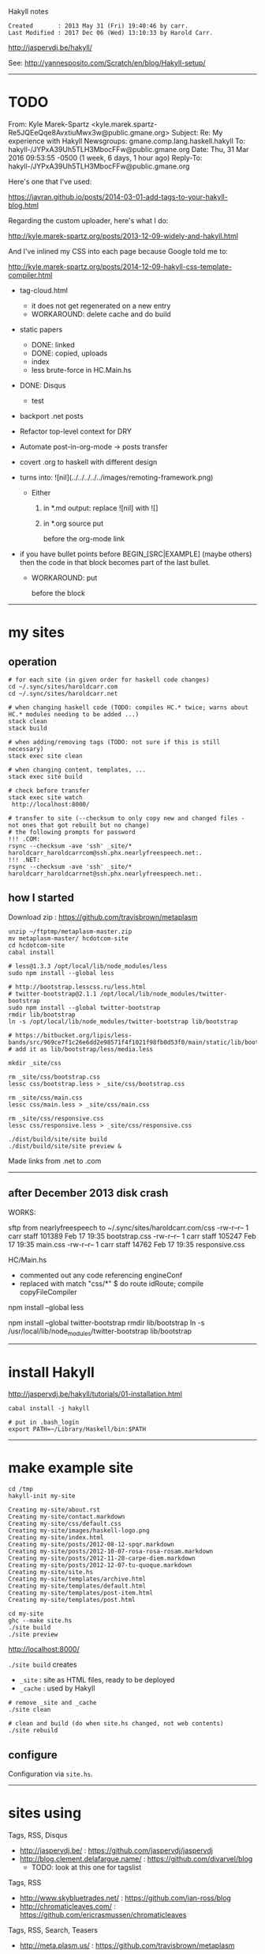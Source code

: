 Hakyll notes

#+BEGIN_EXAMPLE
Created       : 2013 May 31 (Fri) 19:40:46 by carr.
Last Modified : 2017 Dec 06 (Wed) 13:10:33 by Harold Carr.
#+END_EXAMPLE

[[http://jaspervdj.be/hakyll/]]

See:
http://yannesposito.com/Scratch/en/blog/Hakyll-setup/

------------------------------------------------------------------------------
* TODO


From: Kyle Marek-Spartz <kyle.marek.spartz-Re5JQEeQqe8AvxtiuMwx3w@public.gmane.org>
Subject: Re: My experience with Hakyll
Newsgroups: gmane.comp.lang.haskell.hakyll
To: hakyll-/JYPxA39Uh5TLH3MbocFFw@public.gmane.org
Date: Thu, 31 Mar 2016 09:53:55 -0500 (1 week, 6 days, 1 hour ago)
Reply-To: hakyll-/JYPxA39Uh5TLH3MbocFFw@public.gmane.org

Here's one that I've used:

https://javran.github.io/posts/2014-03-01-add-tags-to-your-hakyll-blog.html

Regarding the custom uploader, here's what I do:

http://kyle.marek-spartz.org/posts/2013-12-09-widely-and-hakyll.html

And I've inlined my CSS into each page because Google told me to:

http://kyle.marek-spartz.org/posts/2014-12-09-hakyll-css-template-compiler.html


- tag-cloud.html
  - it does not get regenerated on a new entry
  - WORKAROUND: delete cache and do build

- static papers
  - DONE: linked
  - DONE: copied, uploads
  - index
  - less brute-force in HC.Main.hs

- DONE: Disqus
  - test

- backport .net posts

- Refactor top-level context for DRY

- Automate post-in-org-mode -> posts transfer

- covert .org to haskell with different design

- [[file:../../../../../images/remoting-framework.png]] turns into: ![nil](../../../../../images/remoting-framework.png)
  - Either
    1. in *.md output: replace ![nil] with ![]
    2. in *.org source put
       #+CAPTION: &nbsp;
       before the org-mode link

- if you have bullet points before BEGIN_[SRC|EXAMPLE] (maybe others) then the code in that block becomes part of the last bullet.
  - WORKAROUND: put
    @@html:&nbsp;@@
    #+BEGIN_SRC haskell
    before the block

------------------------------------------------------------------------------
* my sites

# --------------------------------------------------
** operation

#+BEGIN_EXAMPLE
# for each site (in given order for haskell code changes)
cd ~/.sync/sites/haroldcarr.com
cd ~/.sync/sites/haroldcarr.net

# when changing haskell code (TODO: compiles HC.* twice; warns about HC.* modules needing to be added ...)
stack clean
stack build

# when adding/removing tags (TODO: not sure if this is still necessary)
stack exec site clean

# when changing content, templates, ...
stack exec site build

# check before transfer
stack exec site watch
 http://localhost:8000/

# transfer to site (--checksum to only copy new and changed files - not ones that got rebuilt but no change)
# the following prompts for password
!!! .COM:
rsync --checksum -ave 'ssh' _site/* haroldcarr_haroldcarrcom@ssh.phx.nearlyfreespeech.net:.
!!! .NET:
rsync --checksum -ave 'ssh' _site/* haroldcarr_haroldcarrnet@ssh.phx.nearlyfreespeech.net:.
#+END_EXAMPLE


# --------------------------------------------------
** how I started

Download zip : [[https://github.com/travisbrown/metaplasm]]

#+BEGIN_EXAMPLE
unzip ~/ftptmp/metaplasm-master.zip
mv metaplasm-master/ hcdotcom-site
cd hcdotcom-site
cabal install

# less@1.3.3 /opt/local/lib/node_modules/less
sudo npm install --global less

# http://bootstrap.lesscss.ru/less.html
# twitter-bootstrap@2.1.1 /opt/local/lib/node_modules/twitter-bootstrap
sudo npm install --global twitter-bootstrap
rmdir lib/bootstrap
ln -s /opt/local/lib/node_modules/twitter-bootstrap lib/bootstrap

# https://bitbucket.org/lipis/less-bands/src/969ce7f1c26e6dd2e98571f4f1021f98fb0d53f0/main/static/lib/bootstrap/less/media.less
# add it as lib/bootstrap/less/media.less

mkdir _site/css

rm _site/css/bootstrap.css
lessc css/bootstrap.less > _site/css/bootstrap.css

rm _site/css/main.css
lessc css/main.less > _site/css/main.css

rm _site/css/responsive.css
lessc css/responsive.less > _site/css/responsive.css

./dist/build/site/site build
./dist/build/site/site preview &
#+END_EXAMPLE

Made links from .net to .com

------------------------------------------------------------------------------
** after December 2013 disk crash

WORKS:

sftp from nearlyfreespeech to ~/.sync/sites/haroldcarr.com/css
-rw-r--r--   1 carr  staff  101389 Feb 17 19:35 bootstrap.css
-rw-r--r--   1 carr  staff  105247 Feb 17 19:35 main.css
-rw-r--r--   1 carr  staff   14762 Feb 17 19:35 responsive.css

HC/Main.hs
- commented out any code referencing engineConf
- replaced with   match "css/*" $ do     route idRoute;   compile copyFileCompiler


# -------------------------
# REINSTALL NODE STUFF, BUT AFTER BELOW IT DID NOT WORK
# less@1.6.3 /usr/local/lib/node_modules/less
npm install --global less

# http://bootstrap.lesscss.ru/less.html
# twitter-bootstrap@2.1.1 /usr/local/lib/node_modules/twitter-bootstrap
npm install --global twitter-bootstrap
rmdir lib/bootstrap
ln -s /usr/local/lib/node_modules/twitter-bootstrap lib/bootstrap

# https://bitbucket.org/lipis/less-bands/src/969ce7f1c26e6dd2e98571f4f1021f98fb0d53f0/main/static/lib/bootstrap/less/media.less
# add it as lib/bootstrap/less/media.less

-----------------------------------------------------------------------------
* install Hakyll

[[http://jaspervdj.be/hakyll/tutorials/01-installation.html]]

#+BEGIN_EXAMPLE
cabal install -j hakyll

# put in .bash_login
export PATH=~/Library/Haskell/bin:$PATH
#+END_EXAMPLE

------------------------------------------------------------------------------
* make example site

#+BEGIN_EXAMPLE
cd /tmp
hakyll-init my-site

Creating my-site/about.rst
Creating my-site/contact.markdown
Creating my-site/css/default.css
Creating my-site/images/haskell-logo.png
Creating my-site/index.html
Creating my-site/posts/2012-08-12-spqr.markdown
Creating my-site/posts/2012-10-07-rosa-rosa-rosam.markdown
Creating my-site/posts/2012-11-28-carpe-diem.markdown
Creating my-site/posts/2012-12-07-tu-quoque.markdown
Creating my-site/site.hs
Creating my-site/templates/archive.html
Creating my-site/templates/default.html
Creating my-site/templates/post-item.html
Creating my-site/templates/post.html

cd my-site
ghc --make site.hs
./site build
./site preview
#+END_EXAMPLE

[[http://localhost:8000/]]

=./site build= creates
- =_site= : site as HTML files, ready to be deployed
- =_cache= : used by Hakyll

#+BEGIN_EXAMPLE
# remove _site and _cache
./site clean

# clean and build (do when site.hs changed, not web contents)
./site rebuild
#+END_EXAMPLE


** configure

Configuration via =site.hs=.

------------------------------------------------------------------------------
* sites using

Tags, RSS, Disqus
- [[http://jaspervdj.be/]] : [[https://github.com/jaspervdj/jaspervdj]]
- [[http://blog.clement.delafargue.name/]] : [[https://github.com/divarvel/blog]]
  - TODO: look at this one for tagslist

Tags, RSS
- [[http://www.skybluetrades.net/]] : [[https://github.com/ian-ross/blog]]
- [[http://chromaticleaves.com/]] : [[https://github.com/ericrasmussen/chromaticleaves]]

Tags, RSS, Search, Teasers
- [[http://meta.plasm.us/]] : [[https://github.com/travisbrown/metaplasm]]

Livefyre (commenting)
- [[http://bneijt.nl/blog/post/clean-up-your-projects-before-backup/]]

Disqus
- [[http://yannesposito.com/Scratch/en/blog/Social-link-the-right-way/]]
- [[http://workforpizza.com/posts/downvoting-mastery-level/]]

Posts series, Creative Commons Attribution-ShareAlike 3.0 Unported License
- [[http://www.imagination-land.org/]] : [[https://github.com/Keruspe/blog/]]

Tags
- [[http://chromaticleaves.com/]]

Twitter, LinkedIn, Github, Mail
- [[http://dannysu.com/]] : [[https://github.com/dannysu/hakyll-blog]]
  - TODO: look at this one for tagslist

Math, Tags
- [[http://www.austinrochford.com/]] : [[https://github.com/AustinRochford/blog]]
  - TODO: look at this one for tagslist (in separate file)

Math
- [[http://www.chaoxuprime.com/posts/2012-06-19-a-cute-theorem-involving-xor.html]]

Clean layout
- [[http://www.chaoxuprime.com/]]


